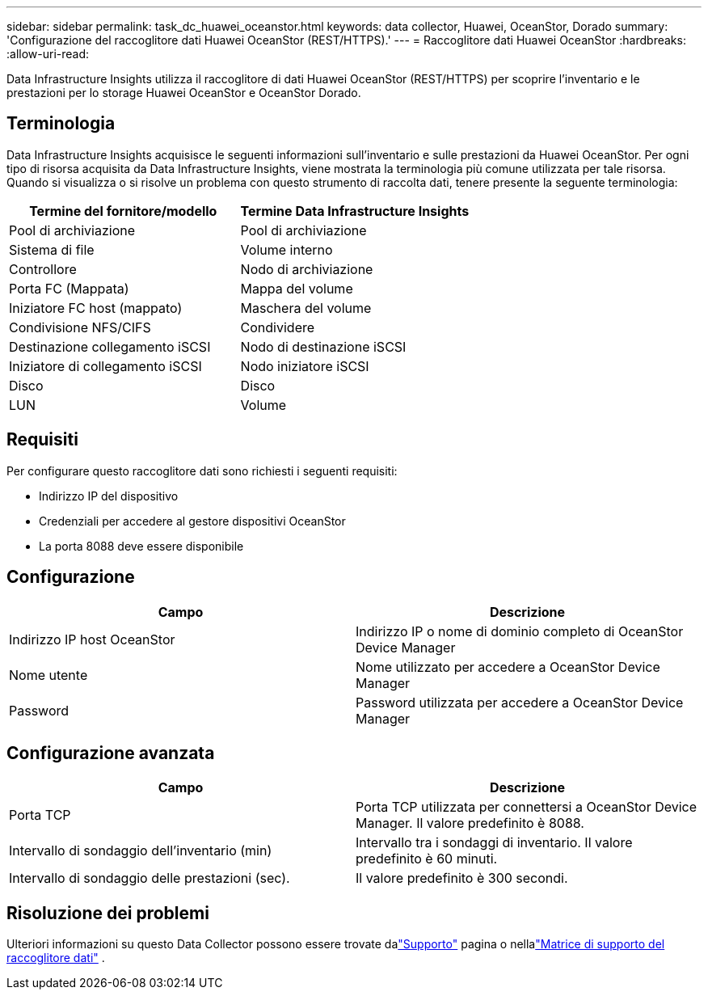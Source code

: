 ---
sidebar: sidebar 
permalink: task_dc_huawei_oceanstor.html 
keywords: data collector, Huawei, OceanStor, Dorado 
summary: 'Configurazione del raccoglitore dati Huawei OceanStor (REST/HTTPS).' 
---
= Raccoglitore dati Huawei OceanStor
:hardbreaks:
:allow-uri-read: 


[role="lead"]
Data Infrastructure Insights utilizza il raccoglitore di dati Huawei OceanStor (REST/HTTPS) per scoprire l'inventario e le prestazioni per lo storage Huawei OceanStor e OceanStor Dorado.



== Terminologia

Data Infrastructure Insights acquisisce le seguenti informazioni sull'inventario e sulle prestazioni da Huawei OceanStor.  Per ogni tipo di risorsa acquisita da Data Infrastructure Insights, viene mostrata la terminologia più comune utilizzata per tale risorsa.  Quando si visualizza o si risolve un problema con questo strumento di raccolta dati, tenere presente la seguente terminologia:

[cols="2*"]
|===
| Termine del fornitore/modello | Termine Data Infrastructure Insights 


| Pool di archiviazione | Pool di archiviazione 


| Sistema di file | Volume interno 


| Controllore | Nodo di archiviazione 


| Porta FC (Mappata) | Mappa del volume 


| Iniziatore FC host (mappato) | Maschera del volume 


| Condivisione NFS/CIFS | Condividere 


| Destinazione collegamento iSCSI | Nodo di destinazione iSCSI 


| Iniziatore di collegamento iSCSI | Nodo iniziatore iSCSI 


| Disco | Disco 


| LUN | Volume 
|===


== Requisiti

Per configurare questo raccoglitore dati sono richiesti i seguenti requisiti:

* Indirizzo IP del dispositivo
* Credenziali per accedere al gestore dispositivi OceanStor
* La porta 8088 deve essere disponibile




== Configurazione

[cols="2*"]
|===
| Campo | Descrizione 


| Indirizzo IP host OceanStor | Indirizzo IP o nome di dominio completo di OceanStor Device Manager 


| Nome utente | Nome utilizzato per accedere a OceanStor Device Manager 


| Password | Password utilizzata per accedere a OceanStor Device Manager 
|===


== Configurazione avanzata

[cols="2*"]
|===
| Campo | Descrizione 


| Porta TCP | Porta TCP utilizzata per connettersi a OceanStor Device Manager.  Il valore predefinito è 8088. 


| Intervallo di sondaggio dell'inventario (min) | Intervallo tra i sondaggi di inventario. Il valore predefinito è 60 minuti. 


| Intervallo di sondaggio delle prestazioni (sec). | Il valore predefinito è 300 secondi. 
|===


== Risoluzione dei problemi

Ulteriori informazioni su questo Data Collector possono essere trovate dalink:concept_requesting_support.html["Supporto"] pagina o nellalink:reference_data_collector_support_matrix.html["Matrice di supporto del raccoglitore dati"] .

